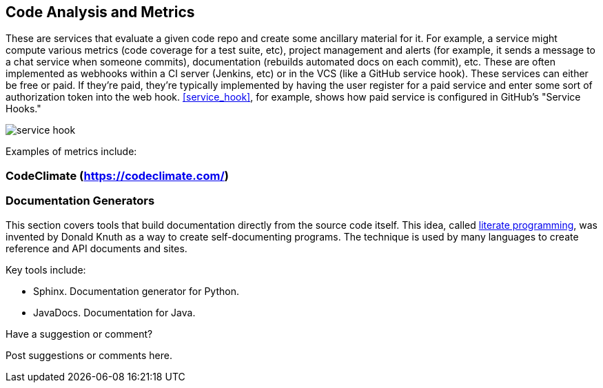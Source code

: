 [[code_and_metrics]]
== Code Analysis and Metrics

These are services that evaluate a given code repo and create some ancillary material for it.  For example, a service might compute various metrics (code coverage for a test suite, etc), project management and alerts (for example, it sends a message to a chat service when someone commits), documentation (rebuilds automated docs on each commit), etc.  These are often implemented as webhooks within a CI server (Jenkins, etc) or in the VCS (like a GitHub service hook).  These services can either be free or paid.  If they're paid, they're typically implemented by having the user register for a paid service and enter some sort of authorization token into the web hook.  <<service_hook>>, for example, shows how  paid service is configured in GitHub's "Service Hooks."

[[service_hook]]
image::images/service_hook.png[]

Examples of metrics include:

=== CodeClimate (https://codeclimate.com/)

=== Documentation Generators

This section covers tools that build documentation directly from the source code itself.  This idea, called http://en.wikipedia.org/wiki/Literate_programming[literate programming], was invented by Donald Knuth as a way to create self-documenting programs.  The technique is used by many languages to create reference and API documents and sites. 

Key tools include:

* Sphinx.  Documentation generator for Python.
* JavaDocs.  Documentation for Java.


[[code_and_metrics_shoutout]]
[role="shoutout"]
.Have a suggestion or comment?
****
Post suggestions or comments here.
****


